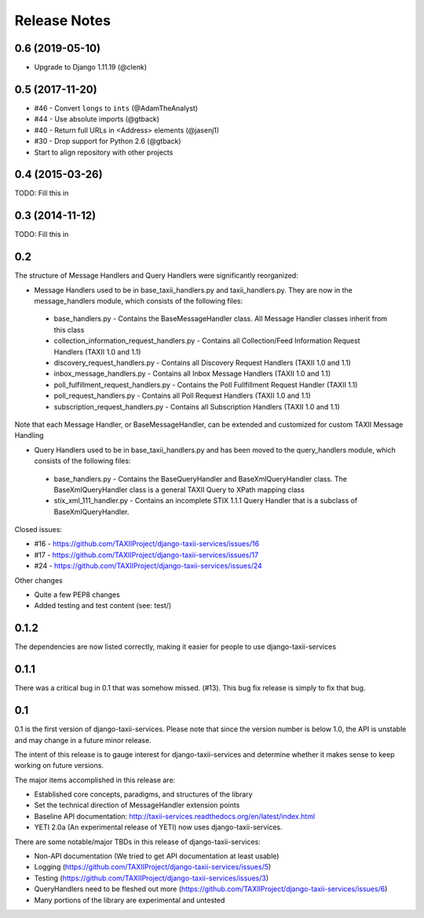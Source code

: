 Release Notes
=============


0.6 (2019-05-10)
----------------

* Upgrade to Django 1.11.19 (@clenk)


0.5 (2017-11-20)
----------------

* #46 - Convert ``longs`` to ``ints`` (@AdamTheAnalyst)
* #44 - Use absolute imports (@gtback)
* #40 - Return full URLs in <Address> elements (@jasenj1)
* #30 - Drop support for Python 2.6 (@gtback)
* Start to align repository with other projects


0.4 (2015-03-26)
----------------

TODO: Fill this in


0.3 (2014-11-12)
----------------

TODO: Fill this in


0.2
---
The structure of Message Handlers and Query Handlers were significantly reorganized:

* Message Handlers used to be in base_taxii_handlers.py and taxii_handlers.py. They are now in the message_handlers module, which consists of the following files:

 * base_handlers.py - Contains the BaseMessageHandler class. All Message Handler classes inherit from this class
 * collection_information_request_handlers.py - Contains all Collection/Feed Information Request Handlers (TAXII 1.0 and 1.1)
 * discovery_request_handlers.py - Contains all Discovery Request Handlers (TAXII 1.0 and 1.1)
 * inbox_message_handlers.py - Contains all Inbox Message Handlers (TAXII 1.0 and 1.1)
 * poll_fulfillment_request_handlers.py - Contains the Poll Fullfillment Request Handler (TAXII 1.1)
 * poll_request_handlers.py - Contains all Poll Request Handlers (TAXII 1.0 and 1.1)
 * subscription_request_handlers.py - Contains all Subscription Handlers (TAXII 1.0 and 1.1)

Note that each Message Handler, or BaseMessageHandler, can be extended and customized for custom TAXII Message Handling

* Query Handlers used to be in base_taxii_handlers.py and has been moved to the query_handlers module, which consists of the following files:

 * base_handlers.py - Contains the BaseQueryHandler and BaseXmlQueryHandler class. The BaseXmlQueryHandler class is a general TAXII Query to XPath mapping class
 * stix_xml_111_handler.py - Contains an incomplete STIX 1.1.1 Query Handler that is a subclass of BaseXmlQueryHandler.

Closed issues:

* #16 - https://github.com/TAXIIProject/django-taxii-services/issues/16
* #17 - https://github.com/TAXIIProject/django-taxii-services/issues/17
* #24 - https://github.com/TAXIIProject/django-taxii-services/issues/24

Other changes

* Quite a few PEP8 changes
* Added testing and test content (see: test/)


0.1.2
-----

The dependencies are now listed correctly, making it easier for
people to use django-taxii-services

0.1.1
-----

There was a critical bug in 0.1 that was somehow missed. (#13).
This bug fix release is simply to fix that bug.

0.1
---

0.1 is the first version of django-taxii-services. Please note that since the
version number is below 1.0, the API is unstable and may change in a future minor
release.

The intent of this release is to gauge interest for django-taxii-services
and determine whether it makes sense to keep working on future versions.

The major items accomplished in this release are:

* Established core concepts, paradigms, and structures of the library
* Set the technical direction of MessageHandler extension points
* Baseline API documentation: http://taxii-services.readthedocs.org/en/latest/index.html
* YETI 2.0a (An experimental release of YETI) now uses django-taxii-services.

There are some notable/major TBDs in this release of django-taxii-services:

* Non-API documentation (We tried to get API documentation at least usable)
* Logging (https://github.com/TAXIIProject/django-taxii-services/issues/5)
* Testing (https://github.com/TAXIIProject/django-taxii-services/issues/3)
* QueryHandlers need to be fleshed out more (https://github.com/TAXIIProject/django-taxii-services/issues/6)
* Many portions of the library are experimental and untested
